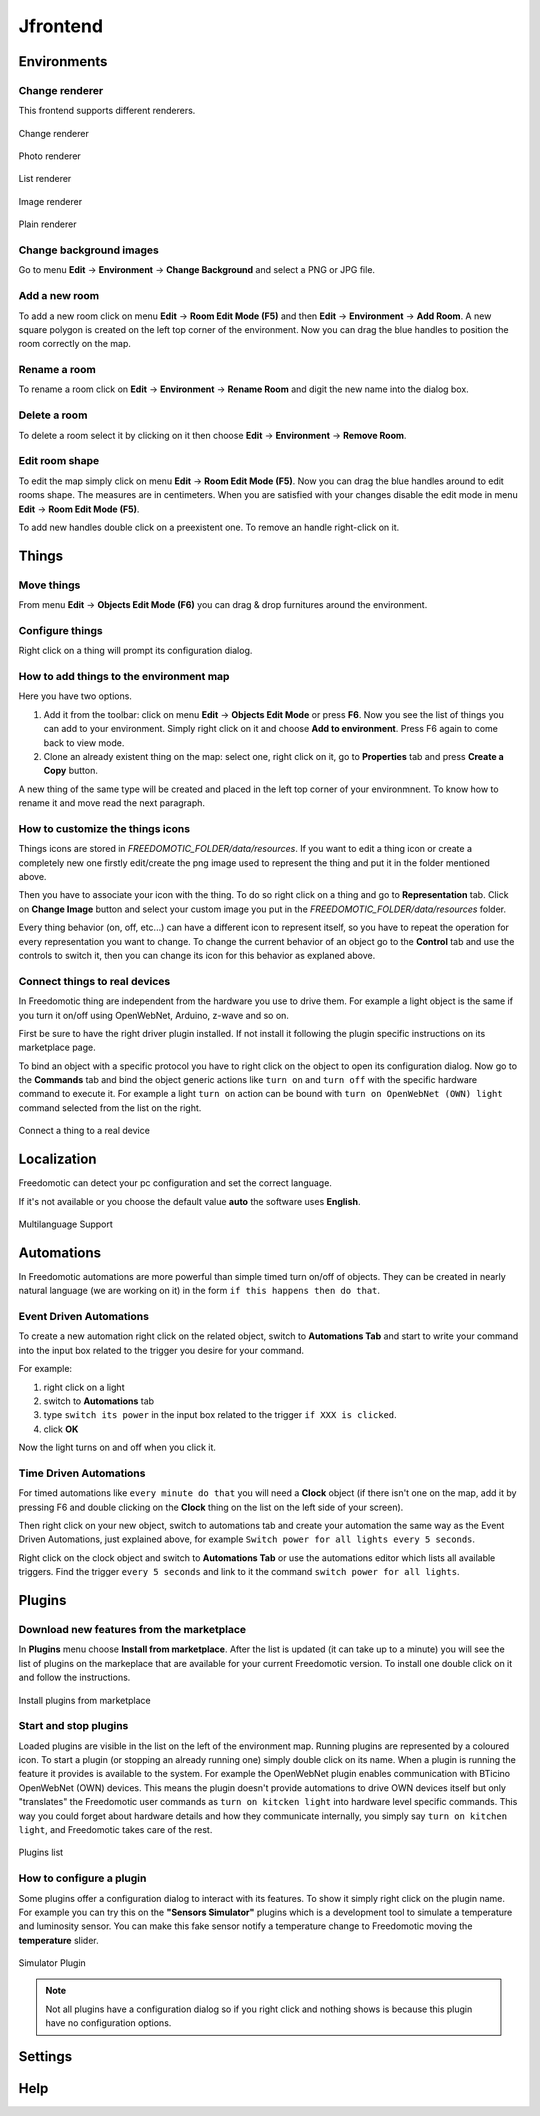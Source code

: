 
Jfrontend
=========


Environments
############

Change renderer
***************
This frontend supports different renderers.

.. figure:: images/jfrontend/renderer/change-renderer.png
    :width: 500px
    :align: center
    :height: 350px
    :alt: Change renderer
    :figclass: align-center
    
    Change renderer
    

.. figure:: images/jfrontend/renderer/photo-renderer.png
    :width: 500px
    :align: center
    :height: 350px
    :alt: Photo renderer
    :figclass: align-center
    
    Photo renderer


.. figure:: images/jfrontend/renderer/list-renderer.png
    :width: 500px
    :align: center
    :height: 350px
    :alt: List renderer
    :figclass: align-center
    
    List renderer



.. figure:: images/jfrontend/renderer/image-renderer.png
    :width: 500px
    :align: center
    :height: 350px
    :alt: Image renderer
    :figclass: align-center
    
    Image renderer


.. figure:: images/jfrontend/renderer/plain-renderer.png
    :width: 500px
    :align: center
    :height: 350px
    :alt: Plain renderer
    :figclass: align-center
    
    Plain renderer
    
    

Change background images
************************
Go to menu **Edit** -> **Environment** -> **Change Background** and select a PNG or JPG file.


Add a new room
**************
To add a new room click on menu **Edit** -> **Room Edit Mode (F5)** and then **Edit** -> **Environment** -> **Add Room**.
A new square polygon is created on the left top corner of the environment.  Now you can drag the blue handles to position the room correctly on the map. 

Rename a room
*************
To rename a room click on **Edit** -> **Environment** -> **Rename Room** and digit the new name into the dialog box. 

Delete a room
*************
To delete a room select it by clicking on it then choose **Edit** -> **Environment** -> **Remove Room**.


Edit room shape
***************
To edit the map simply click on menu **Edit** -> **Room Edit Mode (F5)**. Now you can drag the blue handles around to edit rooms shape.
The measures are in centimeters. When you are satisfied with your changes disable the edit mode in menu **Edit** -> **Room Edit Mode (F5)**.

To add new handles double click on a preexistent one. To remove an handle right-click on it.


Things
######

Move things
***********
From menu **Edit** -> **Objects Edit Mode (F6)** you can drag & drop furnitures around the environment. 

Configure things
****************
Right click on a thing will prompt its configuration dialog.


How to add things to the environment map
****************************************
Here you have two options.

#. Add it from the toolbar: click on menu **Edit** -> **Objects Edit Mode** or press **F6**. Now you see the list of things you can add to your environment. Simply right click on it and choose **Add to environment**. Press F6 again to come back to view mode.
#. Clone an already existent thing on the map: select one, right click on it, go to **Properties** tab and press **Create a Copy** button.

A new thing of the same type will be created and placed in the left top corner of your environmnent. To know how to rename it and move read the next paragraph.

How to customize the things icons
*********************************
Things icons are stored in *FREEDOMOTIC_FOLDER/data/resources*. If you want to edit a thing icon or create a completely new one firstly edit/create the png image used to represent the thing and put it in the folder mentioned above.

Then you have to associate your icon with the thing. To do so right click on a thing and go to **Representation** tab. Click on  **Change Image** button and select your custom image you put in the *FREEDOMOTIC_FOLDER/data/resources* folder. 

Every thing behavior (on, off, etc...) can have a different icon to represent itself, so you have to repeat the operation for every representation you want to change. 
To change the current behavior of an object go to the **Control** tab and use the controls to switch it, then you can change its icon for this behavior as explaned above.

Connect things to real devices
******************************
In Freedomotic thing are independent from the hardware you use to drive them. For example a light object is the same if you turn it on/off using OpenWebNet, Arduino, z-wave and so on.

First be sure to have the right driver plugin installed. If not install it following the plugin specific instructions on its marketplace page.

To bind an object with a specific protocol you have to right click on the object to open its configuration dialog. Now go to the **Commands** tab and bind the object generic actions like ``turn on`` and ``turn off`` with the specific hardware command to execute it. For example a light ``turn on`` action can be bound with ``turn on OpenWebNet (OWN) light`` command selected from the list on the right.

.. figure:: images/jfrontend/things/thing-configuration.png
    :width: 500px
    :align: center
    :height: 350px
    :alt: Connect a thing to a real device
    :figclass: align-center
    
    Connect a thing to a real device


Localization
############
Freedomotic can detect your pc configuration and set the correct language.

If it's not available or you choose the default value **auto** the software uses **English**.

.. figure:: images/jfrontend/localization/languages.png
    :width: 500px
    :align: center
    :height: 350px
    :alt: Freedomotic Multilanguage Support
    :figclass: align-center
    
    Multilanguage Support

Automations
###########
In Freedomotic automations are more powerful than simple timed turn on/off of objects. They can be created in nearly natural language (we are working on it) in the form ``if this happens then do that``.

Event Driven Automations
************************
To create a new automation right click on the related object, switch to **Automations Tab** and start to write your command into the input box related to the trigger you desire for your command.

For example:

#. right click on a light
#. switch to **Automations** tab
#. type ``switch its power`` in the input box related to the trigger ``if XXX is clicked``.
#. click **OK**

Now the light turns on and off when you click it.

Time Driven Automations
***********************
For timed automations like ``every minute do that`` you will need a **Clock** object (if there isn't one on the map, add it by pressing F6 and double clicking on the **Clock** thing on the list on the left side of your screen).

Then right click on your new object, switch to automations tab and create your automation the same way as the Event Driven Automations, just  explained above, for example ``Switch power for all lights every 5 seconds``.

Right click on the clock object and switch to **Automations Tab** or use the automations editor which lists all available triggers.
Find the trigger ``every 5 seconds`` and link to it the command  ``switch power for all lights``.



Plugins
#######

Download new features from the marketplace
******************************************
In **Plugins** menu choose **Install from marketplace**. After the list is updated (it can take up to a minute) you will see the list of plugins on the markeplace that are available for your current Freedomotic version.
To install one double click on it and follow the instructions.

.. figure:: images/jfrontend/plugins/install-from-marketplace.png
    :width: 500px
    :align: center
    :height: 350px
    :alt: Install plugins from marketplace
    :figclass: align-center
    
    Install plugins from marketplace


Start and stop plugins
**********************
Loaded plugins are visible in the list on the left of the environment map. Running plugins are represented by a coloured icon.
To start a plugin (or stopping an already running one) simply double click on its name. When a plugin is running the feature it provides is available to the system. 
For example the OpenWebNet plugin enables communication with BTicino OpenWebNet (OWN) devices. This means the plugin doesn't provide automations to drive OWN devices itself but only "translates" the Freedomotic user commands as ``turn on kitcken light`` into hardware level specific commands. This way you could forget about hardware details and how they communicate internally, you simply say ``turn on kitchen light``, and Freedomotic takes care of the rest.

.. figure:: images/jfrontend/plugins/plugin-list.png
    :width: 500px
    :align: center
    :height: 350px
    :alt: Plugins list
    :figclass: align-center

    Plugins list    

How to configure a plugin
*************************
Some plugins offer a configuration dialog to interact with its features. To show it simply right click on the plugin name. 
For example you can try this on the **"Sensors Simulator"** plugins which is a development tool to simulate a temperature and luminosity sensor.
You can make this fake sensor notify a temperature change to Freedomotic moving the **temperature** slider. 

.. figure:: images/jfrontend/plugins/sensors-simulator.png
    :width: 500px
    :align: center
    :height: 350px
    :alt: Sensors Simulator Plugin
    :figclass: align-center

    Simulator Plugin

.. note::  Not all plugins have a configuration dialog so if you right click and nothing shows is because this plugin have no configuration options.


Settings
########

Help
####

